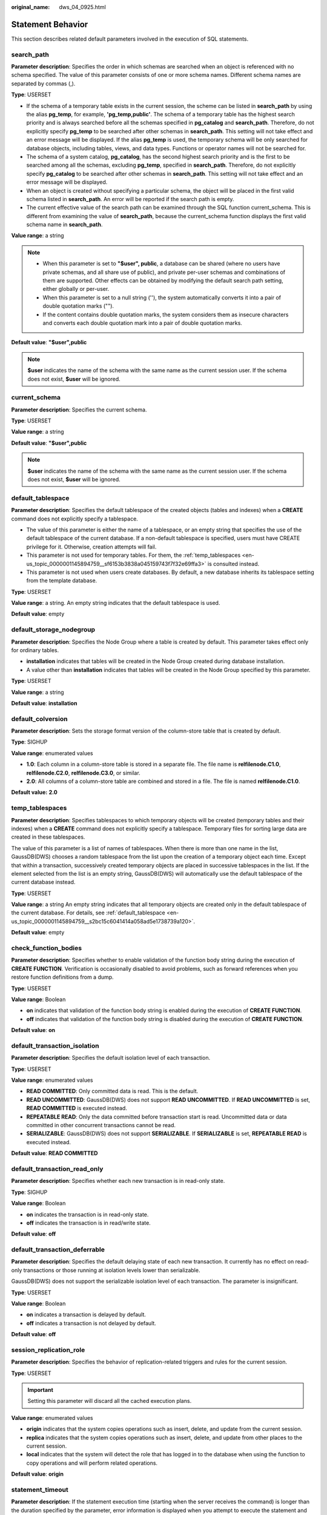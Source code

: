 :original_name: dws_04_0925.html

.. _dws_04_0925:

Statement Behavior
==================

This section describes related default parameters involved in the execution of SQL statements.

.. _en-us_topic_0000001145894759__sc0cb61109de045049d5802f668be2392:

search_path
-----------

**Parameter description**: Specifies the order in which schemas are searched when an object is referenced with no schema specified. The value of this parameter consists of one or more schema names. Different schema names are separated by commas (,).

**Type**: USERSET

-  If the schema of a temporary table exists in the current session, the scheme can be listed in **search_path** by using the alias **pg_temp**, for example, **'pg_temp,public'**. The schema of a temporary table has the highest search priority and is always searched before all the schemas specified in **pg_catalog** and **search_path**. Therefore, do not explicitly specify **pg_temp** to be searched after other schemas in **search_path**. This setting will not take effect and an error message will be displayed. If the alias **pg_temp** is used, the temporary schema will be only searched for database objects, including tables, views, and data types. Functions or operator names will not be searched for.
-  The schema of a system catalog, **pg_catalog**, has the second highest search priority and is the first to be searched among all the schemas, excluding **pg_temp**, specified in **search_path**. Therefore, do not explicitly specify **pg_catalog** to be searched after other schemas in **search_path**. This setting will not take effect and an error message will be displayed.
-  When an object is created without specifying a particular schema, the object will be placed in the first valid schema listed in **search_path**. An error will be reported if the search path is empty.
-  The current effective value of the search path can be examined through the SQL function current_schema. This is different from examining the value of **search_path**, because the current_schema function displays the first valid schema name in **search_path**.

**Value range**: a string

.. note::

   -  When this parameter is set to **"$user", public**, a database can be shared (where no users have private schemas, and all share use of public), and private per-user schemas and combinations of them are supported. Other effects can be obtained by modifying the default search path setting, either globally or per-user.
   -  When this parameter is set to a null string (''), the system automatically converts it into a pair of double quotation marks ("").
   -  If the content contains double quotation marks, the system considers them as insecure characters and converts each double quotation mark into a pair of double quotation marks.

**Default value**: **"$user",public**

.. note::

   **$user** indicates the name of the schema with the same name as the current session user. If the schema does not exist, **$user** will be ignored.

current_schema
--------------

**Parameter description**: Specifies the current schema.

**Type**: USERSET

**Value range**: a string

**Default value**: **"$user",public**

.. note::

   **$user** indicates the name of the schema with the same name as the current session user. If the schema does not exist, **$user** will be ignored.

.. _en-us_topic_0000001145894759__s2bc15c6041414a058ad5e1738739a120:

default_tablespace
------------------

**Parameter description**: Specifies the default tablespace of the created objects (tables and indexes) when a **CREATE** command does not explicitly specify a tablespace.

-  The value of this parameter is either the name of a tablespace, or an empty string that specifies the use of the default tablespace of the current database. If a non-default tablespace is specified, users must have CREATE privilege for it. Otherwise, creation attempts will fail.
-  This parameter is not used for temporary tables. For them, the :ref:`temp_tablespaces <en-us_topic_0000001145894759__sf6153b3838a045159743f7f32e69ffa3>` is consulted instead.
-  This parameter is not used when users create databases. By default, a new database inherits its tablespace setting from the template database.

**Type**: USERSET

**Value range**: a string. An empty string indicates that the default tablespace is used.

**Default value**: empty

default_storage_nodegroup
-------------------------

**Parameter description**: Specifies the Node Group where a table is created by default. This parameter takes effect only for ordinary tables.

-  **installation** indicates that tables will be created in the Node Group created during database installation.
-  A value other than **installation** indicates that tables will be created in the Node Group specified by this parameter.

**Type**: USERSET

**Value range**: a string

**Default value**: **installation**

default_colversion
------------------

**Parameter description**: Sets the storage format version of the column-store table that is created by default.

**Type**: SIGHUP

**Value range**: enumerated values

-  **1.0**: Each column in a column-store table is stored in a separate file. The file name is **relfilenode.C1.0**, **relfilenode.C2.0**, **relfilenode.C3.0**, or similar.
-  **2.0**: All columns of a column-store table are combined and stored in a file. The file is named **relfilenode.C1.0**.

**Default value:** **2.0**

.. _en-us_topic_0000001145894759__sf6153b3838a045159743f7f32e69ffa3:

temp_tablespaces
----------------

**Parameter description**: Specifies tablespaces to which temporary objects will be created (temporary tables and their indexes) when a **CREATE** command does not explicitly specify a tablespace. Temporary files for sorting large data are created in these tablespaces.

The value of this parameter is a list of names of tablespaces. When there is more than one name in the list, GaussDB(DWS) chooses a random tablespace from the list upon the creation of a temporary object each time. Except that within a transaction, successively created temporary objects are placed in successive tablespaces in the list. If the element selected from the list is an empty string, GaussDB(DWS) will automatically use the default tablespace of the current database instead.

**Type**: USERSET

**Value range**: a string An empty string indicates that all temporary objects are created only in the default tablespace of the current database. For details, see :ref:`default_tablespace <en-us_topic_0000001145894759__s2bc15c6041414a058ad5e1738739a120>`.

**Default value**: empty

check_function_bodies
---------------------

**Parameter description**: Specifies whether to enable validation of the function body string during the execution of **CREATE FUNCTION**. Verification is occasionally disabled to avoid problems, such as forward references when you restore function definitions from a dump.

**Type**: USERSET

**Value range**: Boolean

-  **on** indicates that validation of the function body string is enabled during the execution of **CREATE FUNCTION**.
-  **off** indicates that validation of the function body string is disabled during the execution of **CREATE FUNCTION**.

**Default value**: **on**

default_transaction_isolation
-----------------------------

**Parameter description**: Specifies the default isolation level of each transaction.

**Type**: USERSET

**Value range**: enumerated values

-  **READ COMMITTED**: Only committed data is read. This is the default.
-  **READ UNCOMMITTED**: GaussDB(DWS) does not support **READ UNCOMMITTED**. If **READ UNCOMMITTED** is set, **READ COMMITTED** is executed instead.
-  **REPEATABLE READ**: Only the data committed before transaction start is read. Uncommitted data or data committed in other concurrent transactions cannot be read.
-  **SERIALIZABLE**: GaussDB(DWS) does not support **SERIALIZABLE**. If **SERIALIZABLE** is set, **REPEATABLE READ** is executed instead.

**Default value**: **READ COMMITTED**

default_transaction_read_only
-----------------------------

**Parameter description**: Specifies whether each new transaction is in read-only state.

**Type**: SIGHUP

**Value range**: Boolean

-  **on** indicates the transaction is in read-only state.
-  **off** indicates the transaction is in read/write state.

**Default value**: **off**

.. _en-us_topic_0000001145894759__s05ef9312d74143928830d7d459cdc63a:

default_transaction_deferrable
------------------------------

**Parameter description**: Specifies the default delaying state of each new transaction. It currently has no effect on read-only transactions or those running at isolation levels lower than serializable.

GaussDB(DWS) does not support the serializable isolation level of each transaction. The parameter is insignificant.

**Type**: USERSET

**Value range**: Boolean

-  **on** indicates a transaction is delayed by default.
-  **off** indicates a transaction is not delayed by default.

**Default value**: **off**

session_replication_role
------------------------

**Parameter description**: Specifies the behavior of replication-related triggers and rules for the current session.

**Type**: USERSET

.. important::

   Setting this parameter will discard all the cached execution plans.

**Value range**: enumerated values

-  **origin** indicates that the system copies operations such as insert, delete, and update from the current session.
-  **replica** indicates that the system copies operations such as insert, delete, and update from other places to the current session.
-  **local** indicates that the system will detect the role that has logged in to the database when using the function to copy operations and will perform related operations.

**Default value**: **origin**

statement_timeout
-----------------

**Parameter description**: If the statement execution time (starting when the server receives the command) is longer than the duration specified by the parameter, error information is displayed when you attempt to execute the statement and the statement then exits.

**Type**: USERSET

**Value range**: an integer ranging from 0 to 2147483647. The unit is ms.

**Default value**: **0**

vacuum_freeze_min_age
---------------------

**Parameter description**: Specifies the minimum cutoff age (in the same transaction), based on which **VACUUM** decides whether to replace transaction IDs with FrozenXID while scanning a table.

**Type**: USERSET

**Value range**: an integer from 0 to 576460752303423487.

.. note::

   Although you can set this parameter to a value ranging from **0** to **1000000000** anytime, **VACUUM** will limit the effective value to half the value of autovacuum_freeze_max_age by default.

**Default value**: **5000000000**

vacuum_freeze_table_age
-----------------------

**Parameter description**: Specifies the time that VACUUM freezes tuples while scanning the whole table. **VACUUM** performs a whole-table scan if the value of the :ref:`pg_class <dws_04_0578>`\ **.relfrozenxid** column of the table has reached the specified time.

**Type**: USERSET

**Value range**: an integer from 0 to 576460752303423487.

.. note::

   Although users can set this parameter to a value ranging from **0** to **2000000000** anytime, **VACUUM** will limit the effective value to 95% of autovacuum_freeze_max_age by default. Therefore, a periodic manual VACUUM has a chance to run before an anti-wraparound autovacuum is launched for the table.

**Default value**: **15000000000**

bytea_output
------------

**Parameter description**: Specifies the output format for values of the bytea type.

**Type**: USERSET

**Value range**: enumerated values

-  **hex** indicates the binary data is converted to the two-byte hexadecimal digit.
-  **escape** indicates the traditional PostgreSQL format is used. It takes the approach of representing a binary string as a sequence of ASCII characters, while converting those bytes that cannot be represented as an ASCII character into special escape sequences.

**Default value**: **hex**

xmlbinary
---------

**Parameter description**: Specifies how binary values are to be encoded in XML.

**Type**: USERSET

**Value range**: enumerated values

-  base64
-  hex

**Default value**: **base64**

xmloption
---------

**Parameter description**: Specifies whether DOCUMENT or CONTENT is implicit when converting between XML and string values.

**Type**: USERSET

**Value range**: enumerated values

-  **document** indicates an HTML document.
-  **content** indicates a common string.

**Default value**: **content**

max_compile_functions
---------------------

**Parameter description**: Specifies the maximum number of function compilation results stored in the server. Excessive functions and compilation results generated during the storage may occupy large memory space. Setting this parameter to a proper value can reduce the memory usage and improve system performance.

**Type**: POSTMASTER

**Value range**: an integer ranging from 1 to INT_MAX

**Default value**: **1000**

gin_pending_list_limit
----------------------

**Parameter description**: Specifies the maximum size of the GIN pending list which is used when **fastupdate** is enabled. If the list grows larger than this maximum size, it is cleaned up by moving the entries in it to the main GIN data structure in batches. This setting can be overridden for individual GIN indexes by modifying index storage parameters.

**Type**: USERSET

**Value range**: an integer ranging from 64 to INT_MAX. The unit is KB.

**Default value**: **4 MB**
